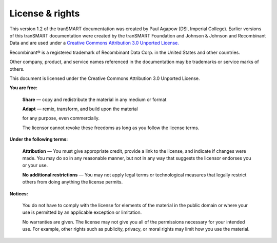 
License & rights
================

.. image:: media/image1.png


This version 1.2 of the tranSMART documentation was created by Paul Agapow (DSI, Imperial College). Earlier versions of this tranSMART documentation were created by the tranSMART Foundation and Johnson & Johnson and Recombinant Data and are used under a `Creative Commons Attribution 3.0 Unported License. <http://creativecommons.org/licenses/by/3.0/>`__

Recombinant® is a registered trademark of Recombinant Data Corp. in the United States and other countries.

Other company, product, and service names referenced in the documentation may be trademarks or service marks of others.

.. image:: https://i.creativecommons.org/l/by/3.0/88x31.png
  :align: center
  :target: http://creativecommons.org/licenses/by/3.0/
  :alt: This work is licensed under a Creative Commons Attribution 3.0 Unported License

This document is licensed under the Creative Commons Attribution 3.0 Unported License.

**You are free:**

  **Share** — copy and redistribute the material in any medium or format

  **Adapt** — remix, transform, and build upon the material

  for any purpose, even commercially.

  The licensor cannot revoke these freedoms as long as you follow the license terms.

**Under the following terms:**

  **Attribution** — You must give appropriate credit, provide a link to the license, and indicate if changes were made. You may do so in any reasonable manner, but not in any way that suggests the licensor endorses you or your use.

  **No additional restrictions** — You may not apply legal terms or technological measures that legally restrict others from doing anything the license permits.

**Notices:**

  You do not have to comply with the license for elements of the material in the public domain or where your use is permitted by an applicable exception or limitation.

  No warranties are given. The license may not give you all of the permissions necessary for your intended use. For example, other rights such as publicity, privacy, or moral rights may limit how you use the material.
